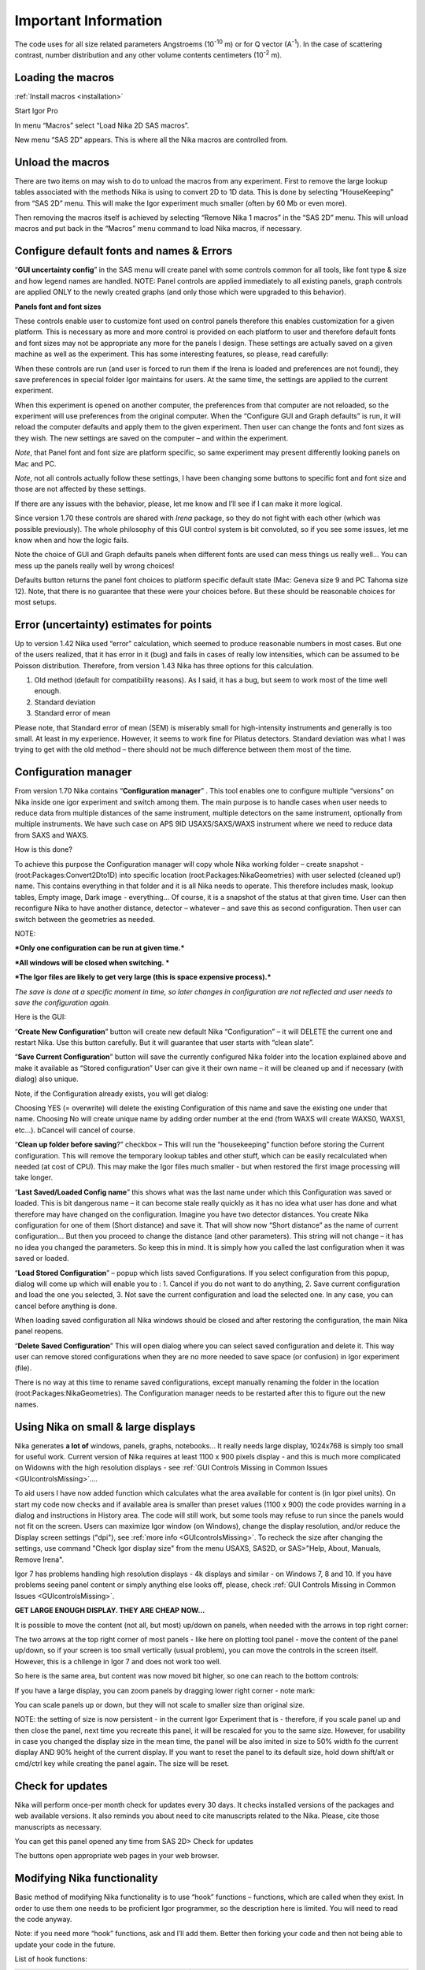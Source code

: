 Important Information
=====================

.. index:: Units Nika

The code uses for all size related parameters Angstroems (10\ :sup:`-10` m) or for Q vector (A\ :sup:`-1`). In the case of scattering contrast, number distribution and any other volume contents centimeters (10\ :sup:`-2` m).

.. index:: Load packages Nika

Loading the macros
------------------

:ref:`Install macros <installation>`

Start Igor Pro

In menu “Macros” select “Load Nika 2D SAS macros”.

New menu “SAS 2D” appears. This is where all the Nika macros are
controlled from.

.. index:: Unload packages Nika

Unload the macros
-----------------

There are two items on may wish to do to unload the macros from any experiment. First to remove the large lookup tables associated with the methods Nika is using to convert 2D to 1D data. This is done by selecting “HouseKeeping” from “SAS 2D” menu. This will make the Igor experiment much smaller (often by 60 Mb or even more).

Then removing the macros itself is achieved by selecting “Remove Nika 1 macros” in the “SAS 2D” menu. This will unload macros and put back in the “Macros” menu command to load Nika macros, if necessary.

.. index:: Configure defaults Nika

Configure default fonts and names & Errors
------------------------------------------

“\ **GUI uncertainty config**\ ” in the SAS menu will create panel with some controls common for all tools, like font type & size and how legend names are handled. NOTE: Panel controls are applied immediately to all existing panels, graph controls are applied ONLY to the newly created graphs (and only those which were upgraded to this behavior).

**Panels font and font sizes**

These controls enable user to customize font used on control panels therefore this enables customization for a given platform. This is necessary as more and more control is provided on each platform to user and therefore default fonts and font sizes may not be appropriate any more for the panels I design. These settings are actually saved on a given machine as well as the experiment. This has some interesting features, so please, read carefully:

When these controls are run (and user is forced to run them if the Irena is loaded and preferences are not found), they save preferences in special folder Igor maintains for users. At the same time, the settings are applied to the current experiment.

When this experiment is opened on another computer, the preferences from that computer are not reloaded, so the experiment will use preferences from the original computer. When the “Configure GUI and Graph defaults” is run, it will reload the computer defaults and apply them to the given experiment. Then user can change the fonts and font sizes as they wish. The new settings are saved on the computer – and within the experiment.

*Note*, that Panel font and font size are platform specific, so same experiment may present differently looking panels on Mac and PC.

*Note*, not all controls actually follow these settings, I have been changing some buttons to specific font and font size and those are not affected by these settings.

If there are any issues with the behavior, please, let me know and I’ll see if I can make it more logical.

Since version 1.70 these controls are shared with *Irena* package, so they do not fight with each other (which was possible previously). The whole philosophy of this GUI control system is bit convoluted, so if you see some issues, let me know when and how the logic fails.

.. image:: media/Important1.png
   :align: left
   :width: 380px


Note the choice of GUI and Graph defaults panels when different fonts are used can mess things us really well… You can mess up the panels really well by wrong choices!

Defaults button returns the panel font choices to platform specific default state (Mac: Geneva size 9 and PC Tahoma size 12). Note, that there is no guarantee that these were your choices before. But these should be reasonable choices for most setups.

.. index:: Uncertainty Nika

Error (uncertainty) estimates for points
----------------------------------------

Up to version 1.42 Nika used “error” calculation, which seemed to produce reasonable numbers in most cases. But one of the users realized, that it has error in it (bug) and fails in cases of really low intensities, which can be assumed to be Poisson distribution. Therefore, from version 1.43 Nika has three options for this calculation.

1. Old method (default for compatibility reasons). As I said, it has a bug, but seem to work most of the time well enough.

2. Standard deviation

3. Standard error of mean

Please note, that Standard error of mean (SEM) is miserably small for high-intensity instruments and generally is too small. At least in my experience. However, it seems to work fine for Pilatus detectors. Standard deviation was what I was trying to get with the old method – there should not be much difference between them most of the time.

.. index:: Multiple configurations Nika

Configuration manager
---------------------

From version 1.70 Nika contains “\ **Configuration manager**\ ” . This tool enables one to configure multiple “versions” on Nika inside one igor experiment and switch among them. The main purpose is to handle cases when user needs to reduce data from multiple distances of the same instrument, multiple detectors on the same instrument, optionally from multiple instruments. We have such case on APS 9ID USAXS/SAXS/WAXS instrument where we need to reduce data from SAXS and WAXS.

How is this done?

To achieve this purpose the Configuration manager will copy whole Nika working folder – create snapshot - (root:Packages:Convert2Dto1D) into specific location (root:Packages:NikaGeometries) with user selected (cleaned up!) name. This contains everything in that folder and it is all Nika needs to operate. This therefore includes mask, lookup tables, Empty image, Dark image - everything… Of course, it is a snapshot of the status at that given time. User can then reconfigure Nika to have another distance, detector – whatever – and save this as second configuration. Then user can switch between the geometries as needed.

NOTE:

***Only one configuration can be run at given time.***

***All windows will be closed when switching. ***

***The Igor files are likely to get very large (this is space expensive process).***

*The save is done at a specific moment in time, so later changes in configuration are not reflected and user needs to save the configuration again.*

Here is the GUI:

.. image:: media/Important2.png
   :align: left
   :width: 380px


“\ **Create New Configuration**\ ” button will create new default Nika “Configuration” – it will DELETE the current one and restart Nika. Use this button carefully. But it will guarantee that user starts with “clean slate”.

“\ **Save Current Configuration**\ ” button will save the currently configured Nika folder into the location explained above and make it available as “Stored configuration” User can give it their own name – it will be cleaned up and if necessary (with dialog) also unique.

Note, if the Configuration already exists, you will get dialog:

.. image:: media/Important3.png
   :align: left
   :width: 380px

Choosing YES (= overwrite) will delete the existing Configuration of this name and save the existing one under that name. Choosing No will create unique name by adding order number at the end (from WAXS will create WAXS0, WAXS1, etc…). bCancel will cancel of course.

“\ **Clean up folder before saving**?” checkbox – This will run the “housekeeping” function before storing the Current configuration. This will remove the temporary lookup tables and other stuff, which can be easily recalculated when needed (at cost of CPU). This may make the Igor files much smaller - but when restored the first image processing will take longer.

“\ **Last Saved/Loaded Config name**\ ” this shows what was the last name under which this Configuration was saved or loaded. This is bit dangerous name – it can become stale really quickly as it has no idea what user has done and what therefore may have changed on the configuration. Imagine you have two detector distances. You create Nika configuration for one of them (Short distance) and save it. That will show now “Short distance” as the name of current configuration… But then you proceed to change the distance (and other parameters). This string will not change – it has no idea you changed the parameters. So keep this in mind. It is simply how you called the last configuration when it was saved or loaded.

“\ **Load Stored Configuration**\ ” – popup which lists saved Configurations. If you select configuration from this popup, dialog will come up which will enable you to : 1. Cancel if you do not want to do anything, 2. Save current configuration and load the one you selected, 3. Not save the current configuration and load the selected one. In any case, you can cancel before anything is done.

When loading saved configuration all Nika windows should be closed and after restoring the configuration, the main Nika panel reopens.

“\ **Delete Saved Configuration**\ ” This will open dialog where you can select saved configuration and delete it. This way user can remove stored configurations when they are no more needed to save space (or confusion) in Igor experiment (file).

There is no way at this time to rename saved configurations, except manually renaming the folder in the location (root:Packages:NikaGeometries). The Configuration manager needs to be restarted after this to figure out the new names.



.. _SmallDisplayChallenge:

.. _CheckIgorDisplayArea:

.. index:: Display problems; Small displays, Check for display area

Using Nika on small & large displays
------------------------------------

Nika generates **a lot of** windows, panels, graphs, notebooks... It really needs large display, 1024x768 is simply too small for useful work. Current version of Nika requires at least 1100 x 900 pixels display - and this is much more complicated on Widowns with the high resolution displays - see :ref:`GUI Controls Missing in Common Issues <GUIcontrolsMissing>`....

To aid users I have now added function which calculates what the area available for content is (in Igor pixel units). On start my code now checks and if available area is smaller than preset values (1100 x 900) the code provides warning in a dialog and instructions in History area. The code will still work, but some tools may refuse to run since the panels would not fit on the screen. Users can maximize Igor window (on Windows), change the display resolution, and/or reduce the Display screen settings ("dpi"), see :ref:`more info <GUIcontrolsMissing>`. To recheck the size after changing the settings, use command "Check Igor display size" from the menu USAXS, SAS2D, or SAS>"Help, About, Manuals, Remove Irena".

.. _LargeDisplayChallenge:

.. index:: High-res displays

Igor 7 has problems handling high resolution displays - 4k displays and similar - on Windows 7, 8 and 10. If you have problems seeing panel content or simply anything else looks off, please, check :ref:`GUI Controls Missing in Common Issues <GUIcontrolsMissing>`.

**GET LARGE ENOUGH DISPLAY. THEY ARE CHEAP NOW...**

It is possible to move the content (not all, but most) up/down on panels, when needed with the arrows in top right corner:

.. image:: media/Important14.png
      :align: center
      :width: 380px


The two arrows at the top right corner of most panels - like here on plotting tool panel - move the content of the panel up/down, so if your screen is  too small vertically (usual problem), you can move the controls in the screen itself. However, this is a chllenge in Igor 7 and does not work too well.

So here is the same area, but content was now moved bit higher, so one can reach to the bottom controls:

.. image:: media/Important15.png
      :align: center
      :width: 380px


If you have a large display, you can zoom panels by dragging lower right corner - note mark:

.. image:: media/Important16.png
      :align: center
      :width: 30px

You can scale panels up or down, but they will not scale to smaller size than original size.

NOTE: the setting of size is now persistent - in the current Igor Experiment that is - therefore, if you scale panel up and then close the panel, next time you recreate this panel, it will be rescaled for you to the same size. However, for usability in case you changed the display size in the mean time, the panel will be also imited in size to 50% width fo the current display AND 90% height of the current display. If you want to reset the panel to its default size, hold down shift/alt or cmd/ctrl key while creating the panel again. The size will be reset.


.. index:: Update check Nika

Check for updates
-----------------

.. image:: media/ImportantUpdateCheck.jpg
   :align: center
   :height: 250px

Nika will perform once-per month check for updates every 30 days. It checks installed versions of the packages and web available versions. It also reminds you about need to cite manuscripts related to the Nika. Please, cite those manuscripts as necessary.

You can get this panel opened any time from SAS 2D> Check for updates

The buttons open appropriate web pages in your web browser.


.. index:: Extend Nika functionality

Modifying Nika functionality
----------------------------

Basic method of modifying Nika functionality is to use “hook” functions – functions, which are called when they exist. In order to use them one needs to be proficient Igor programmer, so the description here is limited. You will need to read the code anyway.

Note: if you need more “hook” functions, ask and I’ll add them. Better then forking your code and then not being able to update your code in the future.

List of hook functions:

+-------------------------------------------------+------------------------------------------------------+------------------------------------------------------------------------------------------+
| Name of hook function                           | Called where                                         | Why?                                                                                     |
+=================================================+======================================================+==========================================================================================+
| Nika\_Hook\_ModifyMainPanel()                   | NI1A\_Convert2Dto1DPanelFnct()                       | After the main panel is created, so user can change the panel as needed.                 |
+-------------------------------------------------+------------------------------------------------------+------------------------------------------------------------------------------------------+
| Nika\_Hook\_AfterDisplayLineout(int,Qvec,Err)   | NI1A\_DisplayLineoutAfterProc                        | After lineout is displayed so user can change it as needed                               |
+-------------------------------------------------+------------------------------------------------------+------------------------------------------------------------------------------------------+
| ModifyImportedImageHook(ImageName)              | NI1BC\_BmCntrCreateImage                             | Modifies image after import. E.g., enables user to trim image to ROI only etc.           |
|                                                 | NI1A\_ImportThisOneFile                              |                                                                                          |
|                                                 | NI1A\_LoadEmptyOrDark                                |                                                                                          |
|                                                 | NI1M\_MaskCreateImage                                |                                                                                          |
|                                                 | NI1\_FloodCreateAppendImage                          |                                                                                          |
+-------------------------------------------------+------------------------------------------------------+------------------------------------------------------------------------------------------+
| PilatusHookFunction(ImageName)                  | NI1A\_UniversalLoader                                | After Piltus image is loaded so one can modify it as needed.                             |
+-------------------------------------------------+------------------------------------------------------+------------------------------------------------------------------------------------------+
| ImportedImageHookFunction(ImageName)            | NI1A\_UniversalLoader                                | After loading any image just at the end. Can be used to modify loaded image as needed.   |
+-------------------------------------------------+------------------------------------------------------+------------------------------------------------------------------------------------------+
| AfterDisplayImageHook()                         | Various places after Nika displays detector image.   | Can be used to modify displayed image. Note – works on top image.                        |
+-------------------------------------------------+------------------------------------------------------+------------------------------------------------------------------------------------------+
| Movie\_UserHookFunction()                       | NI1A\_MovieCallUserHookFunction                      | In movie tool – create or modify image used for movie. See GUI.                          |
+-------------------------------------------------+------------------------------------------------------+------------------------------------------------------------------------------------------+
| *Need more?*                                    | Let me know here…                                    |                                                                                          |
+-------------------------------------------------+------------------------------------------------------+------------------------------------------------------------------------------------------+

*Example:*

Following function is called after any image is loaded (if it exists)
and simply prints in history area image statistics.

.. code::

    Function ImportedImageHookFunction(NewWaveName)
       wave NewWaveName
       wavestats NewWaveName
     end

Following function, if present, will zoom in top 50 pixels on the
detector image

.. code::

    Function AfterDisplayImageHook()
        SetAxis/R left 50,0
     end

